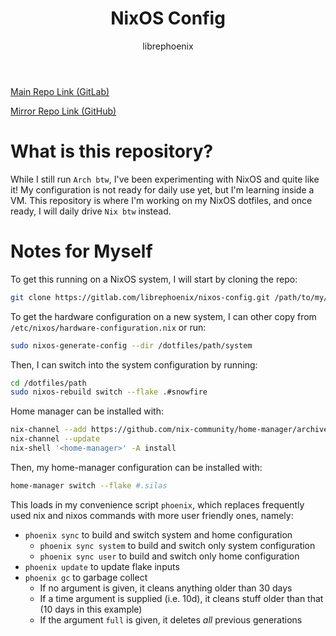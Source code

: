#+title: NixOS Config
#+author: librephoenix

[[https://gitlab.com/librephoenix/nixos-config][Main Repo Link (GitLab)]]

[[https://github.com/librephoenix/nixos-config-mirror][Mirror Repo Link (GitHub)]]

* What is this repository?
While I still run =Arch btw=, I've been experimenting with NixOS and quite like it!  My configuration is not ready for daily use yet, but I'm learning inside a VM.  This repository is where I'm working on my NixOS dotfiles, and once ready, I will daily drive =Nix btw= instead.

* Notes for Myself
To get this running on a NixOS system, I will start by cloning the repo:
#+BEGIN_SRC sh :noeval
git clone https://gitlab.com/librephoenix/nixos-config.git /path/to/my/config/folder
#+END_SRC

To get the hardware configuration on a new system, I can other copy from =/etc/nixos/hardware-configuration.nix= or run:
#+BEGIN_SRC sh :noeval
sudo nixos-generate-config --dir /dotfiles/path/system
#+END_SRC

Then, I can switch into the system configuration by running:
#+BEGIN_SRC sh :noeval
cd /dotfiles/path
sudo nixos-rebuild switch --flake .#snowfire
#+END_SRC

Home manager can be installed with:
#+BEGIN_SRC sh :noeval
nix-channel --add https://github.com/nix-community/home-manager/archive/master.tar.gz home-manager
nix-channel --update
nix-shell '<home-manager>' -A install
#+END_SRC

Then, my home-manager configuration can be installed with:
#+BEGIN_SRC sh :noeval
home-manager switch --flake #.silas
#+END_SRC

This loads in my convenience script =phoenix=, which replaces frequently used nix and nixos commands with more user friendly ones, namely:
- =phoenix sync= to build and switch system and home configuration
  - =phoenix sync system= to build and switch only system configuration
  - =phoenix sync user= to build and switch only home configuration
- =phoenix update= to update flake inputs
- =phoenix gc= to garbage collect
  - If no argument is given, it cleans anything older than 30 days
  - If a time argument is supplied (i.e. 10d), it cleans stuff older than that (10 days in this example)
  - If the argument =full= is given, it deletes /all/ previous generations

